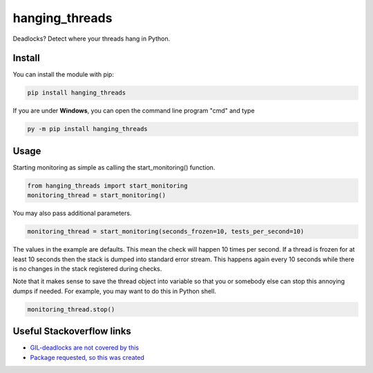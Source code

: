hanging_threads
===============

Deadlocks? Detect where your threads hang in Python.

.. image:: https://travis-ci.org/niccokunzmann/hanging_threads.svg
   :target: https://travis-ci.org/niccokunzmann/hanging_threads
   :alt: Build Status

.. image:: https://badge.fury.io/py/hanging_threads.svg
   :target: https://pypi.python.org/pypi/hanging_threads
   :alt: Python Package Index

Install
-------

You can install the module with pip:

.. code:: bash

    pip install hanging_threads


If you are under **Windows**, you can open the command line program "cmd" and type

.. code:: bash

    py -m pip install hanging_threads


Usage
-----

Starting monitoring as simple as calling the start_monitoring() function.

.. code:: python

    from hanging_threads import start_monitoring
    monitoring_thread = start_monitoring()

You may also pass additional parameters.

.. code:: python

    monitoring_thread = start_monitoring(seconds_frozen=10, tests_per_second=10)

The values in the example are defaults. This mean the check will happen 10
times per second. If a thread is frozen for at least 10 seconds then the stack
is dumped into standard error stream. This happens again every 10 seconds
while there is no changes in the stack registered during checks.

Note that it makes sense to save the thread object into variable so that you or
somebody else can stop this annoying dumps if needed.
For example, you may want to do this in Python shell.

.. code:: python

    monitoring_thread.stop()



Useful Stackoverflow links
--------------------------

- `GIL-deadlocks are not covered by this <http://stackoverflow.com/questions/10014481/python-threads-hang#comment33263430_17744731>`__
- `Package requested, so this was created <http://stackoverflow.com/questions/3443607/how-can-i-tell-where-my-python-script-is-hanging/17744556#comment69129716_17744556>`__



